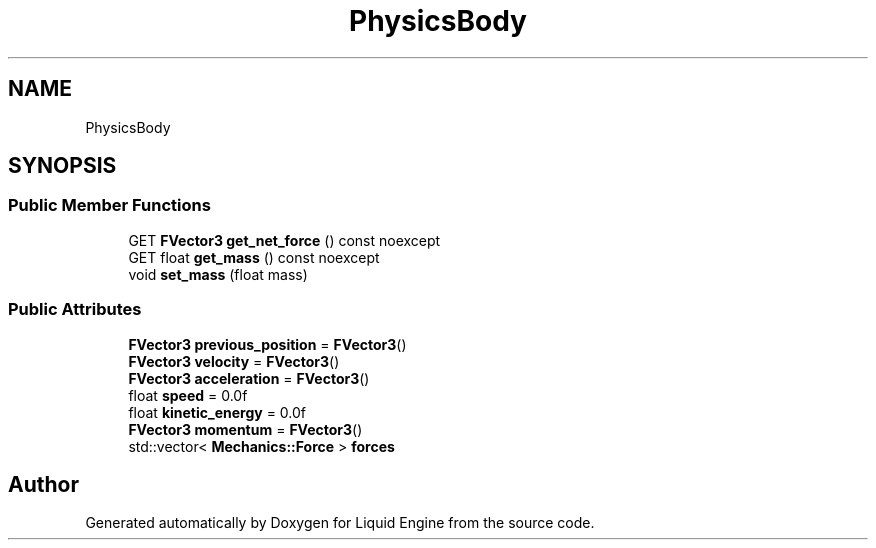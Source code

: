 .TH "PhysicsBody" 3 "Fri Aug 11 2023" "Liquid Engine" \" -*- nroff -*-
.ad l
.nh
.SH NAME
PhysicsBody
.SH SYNOPSIS
.br
.PP
.SS "Public Member Functions"

.in +1c
.ti -1c
.RI "GET \fBFVector3\fP \fBget_net_force\fP () const noexcept"
.br
.ti -1c
.RI "GET float \fBget_mass\fP () const noexcept"
.br
.ti -1c
.RI "void \fBset_mass\fP (float mass)"
.br
.in -1c
.SS "Public Attributes"

.in +1c
.ti -1c
.RI "\fBFVector3\fP \fBprevious_position\fP = \fBFVector3\fP()"
.br
.ti -1c
.RI "\fBFVector3\fP \fBvelocity\fP = \fBFVector3\fP()"
.br
.ti -1c
.RI "\fBFVector3\fP \fBacceleration\fP = \fBFVector3\fP()"
.br
.ti -1c
.RI "float \fBspeed\fP = 0\&.0f"
.br
.ti -1c
.RI "float \fBkinetic_energy\fP = 0\&.0f"
.br
.ti -1c
.RI "\fBFVector3\fP \fBmomentum\fP = \fBFVector3\fP()"
.br
.ti -1c
.RI "std::vector< \fBMechanics::Force\fP > \fBforces\fP"
.br
.in -1c

.SH "Author"
.PP 
Generated automatically by Doxygen for Liquid Engine from the source code\&.
